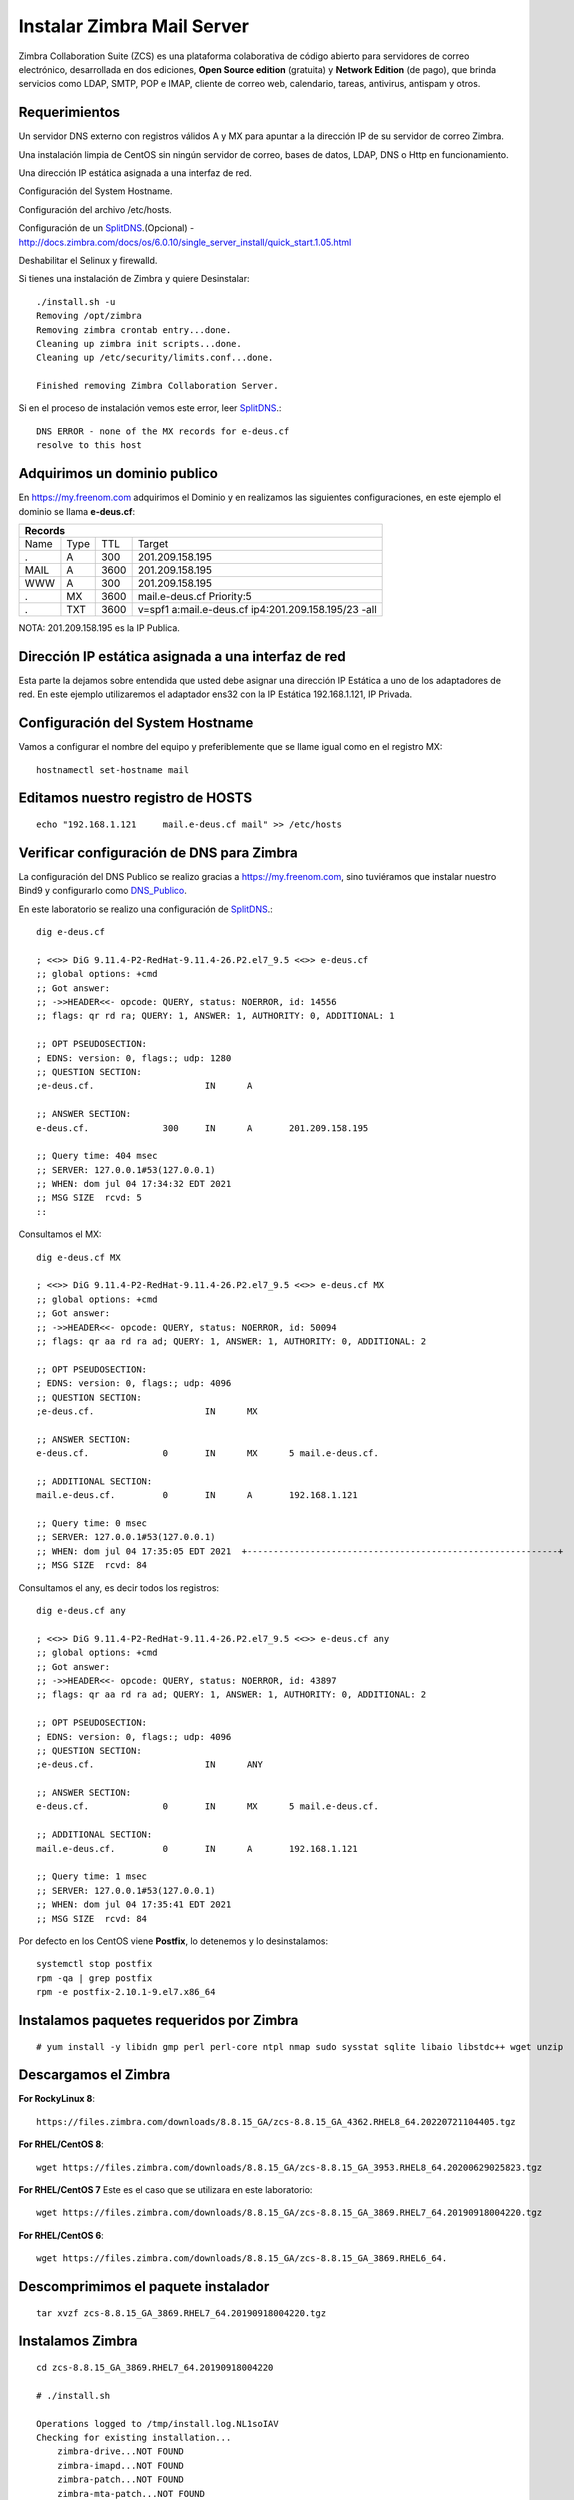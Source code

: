 Instalar Zimbra Mail Server
===========================

Zimbra Collaboration Suite (ZCS) es una plataforma colaborativa de código abierto para servidores de correo electrónico, desarrollada en dos ediciones, **Open Source edition** (gratuita) y **Network Edition** (de pago), que brinda servicios como LDAP, SMTP, POP e IMAP, cliente de correo web, calendario, tareas, antivirus, antispam y otros.

Requerimientos
++++++++++++++++

Un servidor DNS externo con registros válidos A y MX para apuntar a la dirección IP de su servidor de correo Zimbra.

Una instalación limpia de CentOS sin ningún servidor de correo, bases de datos, LDAP, DNS o Http en funcionamiento.

Una dirección IP estática asignada a una interfaz de red.

Configuración del System Hostname.

Configuración del archivo /etc/hosts.

Configuración de un `SplitDNS <https://github.com/cgomeznt/Zimbra/blob/main/guia/SplitDNS.rst>`_.(Opcional) - http://docs.zimbra.com/docs/os/6.0.10/single_server_install/quick_start.1.05.html

Deshabilitar el Selinux y firewalld.


Si tienes una instalación de Zimbra y quiere Desinstalar::

	./install.sh -u
	Removing /opt/zimbra
	Removing zimbra crontab entry...done.
	Cleaning up zimbra init scripts...done.
	Cleaning up /etc/security/limits.conf...done.

	Finished removing Zimbra Collaboration Server.



Si en el proceso de instalación vemos este error, leer `SplitDNS <https://github.com/cgomeznt/Zimbra/blob/main/guia/SplitDNS.rst>`_.::

	DNS ERROR - none of the MX records for e-deus.cf
	resolve to this host


Adquirimos un dominio publico
++++++++++++++++++++++++++++++

En https://my.freenom.com adquirimos el Dominio y en realizamos las siguientes configuraciones, en este ejemplo el dominio se llama **e-deus.cf**:

+-------+-------+-------+----------------------------------------------------+
|**Records**						      		     | 
+-------+-------+-------+----------------------------------------------------+
|Name   |Type	|TTL	|Target						     | 	
+-------+-------+-------+----------------------------------------------------+
|.	|A	|300	|201.209.158.195 	      	    		     |
+-------+-------+-------+----------------------------------------------------+
|MAIL	|A	|3600	|201.209.158.195		      		     |
+-------+-------+-------+----------------------------------------------------+
|WWW	|A	|300	|201.209.158.195		      		     |
+-------+-------+-------+----------------------------------------------------+
|.	|MX	|3600	|mail.e-deus.cf	Priority:5	       		     |
+-------+-------+-------+----------------------------------------------------+
|.	|TXT	|3600	|v=spf1 a:mail.e-deus.cf ip4:201.209.158.195/23 -all |
+-------+-------+-------+----------------------------------------------------+




NOTA: 201.209.158.195 es la IP Publica.

Dirección IP estática asignada a una interfaz de red
++++++++++++++++++++++++++++
Esta parte la dejamos sobre entendida que usted debe asignar una dirección IP Estática a uno de los adaptadores de red. En este ejemplo utilizaremos el adaptador ens32 con la IP Estática 192.168.1.121, IP Privada.

Configuración del System Hostname
+++++++++++++++++++++++++++
Vamos a configurar el nombre del equipo y preferiblemente que se llame igual como en el registro MX::

	hostnamectl set-hostname mail


Editamos nuestro registro de HOSTS
+++++++++++++++++++++++++++++++++
::

	echo "192.168.1.121	mail.e-deus.cf mail" >> /etc/hosts


Verificar configuración de DNS para Zimbra
++++++++++++++++++++++++++++++++

La configuración del DNS Publico se realizo gracias a https://my.freenom.com, sino tuviéramos que instalar nuestro Bind9 y configurarlo como `DNS_Publico <https://github.com/cgomeznt/DNS/blob/master/guia/dns-publico-CentOS7.rst>`_.

En este laboratorio se realizo una configuración de `SplitDNS <https://github.com/cgomeznt/Zimbra/blob/main/guia/SplitDNS.rst>`_.::


	dig e-deus.cf

	; <<>> DiG 9.11.4-P2-RedHat-9.11.4-26.P2.el7_9.5 <<>> e-deus.cf
	;; global options: +cmd
	;; Got answer:
	;; ->>HEADER<<- opcode: QUERY, status: NOERROR, id: 14556
	;; flags: qr rd ra; QUERY: 1, ANSWER: 1, AUTHORITY: 0, ADDITIONAL: 1

	;; OPT PSEUDOSECTION:
	; EDNS: version: 0, flags:; udp: 1280
	;; QUESTION SECTION:
	;e-deus.cf.			IN	A

	;; ANSWER SECTION:
	e-deus.cf.		300	IN	A	201.209.158.195

	;; Query time: 404 msec
	;; SERVER: 127.0.0.1#53(127.0.0.1)
	;; WHEN: dom jul 04 17:34:32 EDT 2021
	;; MSG SIZE  rcvd: 5
	::

Consultamos el MX::

	dig e-deus.cf MX

	; <<>> DiG 9.11.4-P2-RedHat-9.11.4-26.P2.el7_9.5 <<>> e-deus.cf MX
	;; global options: +cmd
	;; Got answer:
	;; ->>HEADER<<- opcode: QUERY, status: NOERROR, id: 50094
	;; flags: qr aa rd ra ad; QUERY: 1, ANSWER: 1, AUTHORITY: 0, ADDITIONAL: 2

	;; OPT PSEUDOSECTION:
	; EDNS: version: 0, flags:; udp: 4096
	;; QUESTION SECTION:
	;e-deus.cf.			IN	MX

	;; ANSWER SECTION:
	e-deus.cf.		0	IN	MX	5 mail.e-deus.cf.

	;; ADDITIONAL SECTION:
	mail.e-deus.cf.		0	IN	A	192.168.1.121

	;; Query time: 0 msec
	;; SERVER: 127.0.0.1#53(127.0.0.1)
	;; WHEN: dom jul 04 17:35:05 EDT 2021  +-----------------------------------------------------------+
	;; MSG SIZE  rcvd: 84

Consultamos el any, es decir todos los registros::

	dig e-deus.cf any

	; <<>> DiG 9.11.4-P2-RedHat-9.11.4-26.P2.el7_9.5 <<>> e-deus.cf any
	;; global options: +cmd
	;; Got answer:
	;; ->>HEADER<<- opcode: QUERY, status: NOERROR, id: 43897
	;; flags: qr aa rd ra ad; QUERY: 1, ANSWER: 1, AUTHORITY: 0, ADDITIONAL: 2

	;; OPT PSEUDOSECTION:
	; EDNS: version: 0, flags:; udp: 4096
	;; QUESTION SECTION:
	;e-deus.cf.			IN	ANY

	;; ANSWER SECTION:
	e-deus.cf.		0	IN	MX	5 mail.e-deus.cf.

	;; ADDITIONAL SECTION:
	mail.e-deus.cf.		0	IN	A	192.168.1.121

	;; Query time: 1 msec
	;; SERVER: 127.0.0.1#53(127.0.0.1)
	;; WHEN: dom jul 04 17:35:41 EDT 2021
	;; MSG SIZE  rcvd: 84

Por defecto en los CentOS viene **Postfix**, lo detenemos y lo desinstalamos::

	systemctl stop postfix
	rpm -qa | grep postfix
	rpm -e postfix-2.10.1-9.el7.x86_64

Instalamos paquetes requeridos por Zimbra
++++++++++++++++++
::

	# yum install -y libidn gmp perl perl-core ntpl nmap sudo sysstat sqlite libaio libstdc++ wget unzip


Descargamos el Zimbra
++++++++++++++++++

**For RockyLinux 8**::

	https://files.zimbra.com/downloads/8.8.15_GA/zcs-8.8.15_GA_4362.RHEL8_64.20220721104405.tgz
	
**For RHEL/CentOS 8**::

	 wget https://files.zimbra.com/downloads/8.8.15_GA/zcs-8.8.15_GA_3953.RHEL8_64.20200629025823.tgz

**For RHEL/CentOS 7** Este es el caso que se utilizara en este laboratorio::

	 wget https://files.zimbra.com/downloads/8.8.15_GA/zcs-8.8.15_GA_3869.RHEL7_64.20190918004220.tgz

**For RHEL/CentOS 6**::

	 wget https://files.zimbra.com/downloads/8.8.15_GA/zcs-8.8.15_GA_3869.RHEL6_64.

Descomprimimos el paquete instalador
+++++++++++++++++++++++++++++++++++
::

	tar xvzf zcs-8.8.15_GA_3869.RHEL7_64.20190918004220.tgz 

Instalamos Zimbra
+++++++++++++
::

	cd zcs-8.8.15_GA_3869.RHEL7_64.20190918004220

	# ./install.sh 

	Operations logged to /tmp/install.log.NL1soIAV
	Checking for existing installation...
	    zimbra-drive...NOT FOUND
	    zimbra-imapd...NOT FOUND
	    zimbra-patch...NOT FOUND
	    zimbra-mta-patch...NOT FOUND
	    zimbra-proxy-patch...NOT FOUND
	    zimbra-license-tools...NOT FOUND
	    zimbra-license-extension...NOT FOUND
	    zimbra-network-store...NOT FOUND
	    zimbra-network-modules-ng...NOT FOUND
	    zimbra-chat...NOT FOUND
	    zimbra-talk...NOT FOUND
	    zimbra-ldap...NOT FOUND
	    zimbra-logger...NOT FOUND
	    zimbra-mta...NOT FOUND
	    zimbra-dnscache...NOT FOUND
	    zimbra-snmp...NOT FOUND
	    zimbra-store...NOT FOUND
	    zimbra-apache...NOT FOUND
	    zimbra-spell...NOT FOUND
	    zimbra-convertd...NOT FOUND
	    zimbra-memcached...NOT FOUND
	    zimbra-proxy...NOT FOUND
	    zimbra-archiving...NOT FOUND
	    zimbra-core...NOT FOUND


	----------------------------------------------------------------------
	PLEASE READ THIS AGREEMENT CAREFULLY BEFORE USING THE SOFTWARE.
	SYNACOR, INC. ("SYNACOR") WILL ONLY LICENSE THIS SOFTWARE TO YOU IF YOU
	FIRST ACCEPT THE TERMS OF THIS AGREEMENT. BY DOWNLOADING OR INSTALLING
	THE SOFTWARE, OR USING THE PRODUCT, YOU ARE CONSENTING TO BE BOUND BY
	THIS AGREEMENT. IF YOU DO NOT AGREE TO ALL OF THE TERMS OF THIS
	AGREEMENT, THEN DO NOT DOWNLOAD, INSTALL OR USE THE PRODUCT.

	License Terms for this Zimbra Collaboration Suite Software:
	https://www.zimbra.com/license/zimbra-public-eula-2-6.html
	----------------------------------------------------------------------



	Do you agree with the terms of the software license agreement? [N] y





	Use Zimbra's package repository [Y] 

	Importing Zimbra GPG key

	Configuring package repository

	Checking for installable packages

	Found zimbra-core (local)
	Found zimbra-ldap (local)
	Found zimbra-logger (local)
	Found zimbra-mta (local)
	Found zimbra-dnscache (local)
	Found zimbra-snmp (local)
	Found zimbra-store (local)
	Found zimbra-apache (local)
	Found zimbra-spell (local)
	Found zimbra-memcached (repo)
	Found zimbra-proxy (local)
	Found zimbra-drive (repo)
	Found zimbra-imapd (local)
	Found zimbra-patch (repo)
	Found zimbra-mta-patch (repo)
	Found zimbra-proxy-patch (repo)


	Select the packages to install

	Install zimbra-ldap [Y] 

	Install zimbra-logger [Y] 

	Install zimbra-mta [Y] 

	Install zimbra-dnscache [Y] n

	Install zimbra-snmp [Y] 

	Install zimbra-store [Y] 

	Install zimbra-apache [Y] 

	Install zimbra-spell [Y] 

	Install zimbra-memcached [Y] 

	Install zimbra-proxy [Y] 

	Install zimbra-drive [Y] 

	Install zimbra-imapd (BETA - for evaluation only) [N] 

	Install zimbra-chat [Y] 
	Checking required space for zimbra-core
	Checking space for zimbra-store
	Checking required packages for zimbra-store
	zimbra-store package check complete.

	Installing:
	    zimbra-core
	    zimbra-ldap
	    zimbra-logger
	    zimbra-mta
	    zimbra-snmp
	    zimbra-store
	    zimbra-apache
	    zimbra-spell
	    zimbra-memcached
	    zimbra-proxy
	    zimbra-drive
	    zimbra-patch
	    zimbra-mta-patch
	    zimbra-proxy-patch
	    zimbra-chat

	The system will be modified.  Continue? [N] y

	Beginning Installation - see /tmp/install.log.NL1soIAV for details...

		                  zimbra-core-components will be downloaded and installed.
		                    zimbra-timezone-data will be installed.
		                  zimbra-common-core-jar will be installed.
		                 zimbra-common-mbox-conf will be installed.
		           zimbra-common-mbox-conf-attrs will be installed.
		            zimbra-common-mbox-conf-msgs will be installed.
		          zimbra-common-mbox-conf-rights will be installed.
		                   zimbra-common-mbox-db will be installed.
		                 zimbra-common-mbox-docs will be installed.
		           zimbra-common-mbox-native-lib will be installed.
		                 zimbra-common-core-libs will be installed.
		                             zimbra-core will be installed.
		                  zimbra-ldap-components will be downloaded and installed.
		                             zimbra-ldap will be installed.
		                           zimbra-logger will be installed.
		                   zimbra-mta-components will be downloaded and installed.
		                              zimbra-mta will be installed.
		                  zimbra-snmp-components will be downloaded and installed.
		                             zimbra-snmp will be installed.
		                 zimbra-store-components will be downloaded and installed.
		               zimbra-jetty-distribution will be downloaded and installed.
		                        zimbra-mbox-conf will be installed.
		                         zimbra-mbox-war will be installed.
		                     zimbra-mbox-service will be installed.
		               zimbra-mbox-webclient-war will be installed.
		           zimbra-mbox-admin-console-war will be installed.
		                  zimbra-mbox-store-libs will be installed.
		                            zimbra-store will be installed.
		                zimbra-apache-components will be downloaded and installed.
		                           zimbra-apache will be installed.
		                 zimbra-spell-components will be downloaded and installed.
		                            zimbra-spell will be installed.
		                        zimbra-memcached will be downloaded and installed.
		                 zimbra-proxy-components will be downloaded and installed.
		                            zimbra-proxy will be installed.
		                            zimbra-drive will be downloaded and installed (later).
		                            zimbra-patch will be downloaded and installed (later).
		                        zimbra-mta-patch will be downloaded and installed (later).
		                      zimbra-proxy-patch will be downloaded and installed (later).
		                             zimbra-chat will be downloaded and installed (later).

	Downloading packages (10):
	   zimbra-core-components
	   zimbra-ldap-components
	   zimbra-mta-components
	   zimbra-snmp-components
	   zimbra-store-components
	   zimbra-jetty-distribution
	   zimbra-apache-components
	   zimbra-spell-components
	   zimbra-memcached
	   zimbra-proxy-components
	      ...done

	Removing /opt/zimbra
	Removing zimbra crontab entry...done.
	Cleaning up zimbra init scripts...done.
	Cleaning up /etc/security/limits.conf...done.

	Finished removing Zimbra Collaboration Server.


	Installing repo packages (10):
	   zimbra-core-components
	   zimbra-ldap-components
	   zimbra-mta-components
	   zimbra-snmp-components
	   zimbra-store-components
	   zimbra-jetty-distribution
	   zimbra-apache-components
	   zimbra-spell-components
	   zimbra-memcached
	   zimbra-proxy-components
	      ...done

	Installing local packages (25):
	   zimbra-timezone-data
	   zimbra-common-core-jar
	   zimbra-common-mbox-conf
	   zimbra-common-mbox-conf-attrs
	   zimbra-common-mbox-conf-msgs
	   zimbra-common-mbox-conf-rights
	   zimbra-common-mbox-db
	   zimbra-common-mbox-docs
	   zimbra-common-mbox-native-lib
	   zimbra-common-core-libs
	   zimbra-core
	   zimbra-ldap
	   zimbra-logger
	   zimbra-mta
	   zimbra-snmp
	   zimbra-mbox-conf
	   zimbra-mbox-war
	   zimbra-mbox-service
	   zimbra-mbox-webclient-war
	   zimbra-mbox-admin-console-war
	   zimbra-mbox-store-libs
	   zimbra-store
	   zimbra-apache
	   zimbra-spell
	   zimbra-proxy
	      ...done

	Installing extra packages (5):
	   zimbra-drive
	   zimbra-patch
	   zimbra-mta-patch
	   zimbra-proxy-patch
	   zimbra-chat
	      ...done

	Running Post Installation Configuration:
	Operations logged to /tmp/zmsetup.20210705-054141.log
	Installing LDAP configuration database...done.
	Setting defaults...

	DNS ERROR resolving MX for mail.e-deus.cf
	It is suggested that the domain name have an MX record configured in DNS
	Change domain name? [Yes] 
	Create domain: [mail.e-deus.cf] e-deus.cf
		MX: mail.e-deus.cf (192.168.1.121)

		Interface: 127.0.0.1
		Interface: ::1
		Interface: 192.168.1.121
	done.
	Checking for port conflicts

	Main menu
	   1) Common Configuration:                                                  
	   2) zimbra-ldap:                             Enabled                       
	   3) zimbra-logger:                           Enabled                       
	   4) zimbra-mta:                              Enabled                       
	   5) zimbra-snmp:                             Enabled                       
	   6) zimbra-store:                            Enabled                       
		+Create Admin User:                    yes                           
		+Admin user to create:                 admin@e-deus.cf               
	******* +Admin Password                        UNSET                         
		+Anti-virus quarantine user:           virus-quarantine.j_ccei19_k@e-deus.cf
		+Enable automated spam training:       yes                           
		+Spam training user:                   spam.sqf61svu@e-deus.cf       
		+Non-spam(Ham) training user:          ham.mmgck4ykr_@e-deus.cf      
		+SMTP host:                            mail.e-deus.cf                
		+Web server HTTP port:                 8080                          
		+Web server HTTPS port:                8443                          
		+Web server mode:                      https                         
		+IMAP server port:                     7143                          
		+IMAP server SSL port:                 7993                          
		+POP server port:                      7110                          
		+POP server SSL port:                  7995                          
		+Use spell check server:               yes                           
		+Spell server URL:                     http://mail.e-deus.cf:7780/aspell.php
		+Enable version update checks:         TRUE                          
		+Enable version update notifications:  TRUE                          
		+Version update notification email:    admin@e-deus.cf               
		+Version update source email:          admin@e-deus.cf               
		+Install mailstore (service webapp):   yes                           
		+Install UI (zimbra,zimbraAdmin webapps): yes                           

	   7) zimbra-spell:                            Enabled                       
	   8) zimbra-proxy:                            Enabled                       
	   9) Default Class of Service Configuration:                                
	   s) Save config to file                                                    
	   x) Expand menu                                                            
	   q) Quit                                    

	Address unconfigured (**) items  (? - help) 6


	Store configuration

	   1) Status:                                  Enabled                       
	   2) Create Admin User:                       yes                           
	   3) Admin user to create:                    admin@e-deus.cf               
	** 4) Admin Password                           UNSET                         
	   5) Anti-virus quarantine user:              virus-quarantine.j_ccei19_k@e-deus.cf
	   6) Enable automated spam training:          yes                           
	   7) Spam training user:                      spam.sqf61svu@e-deus.cf       
	   8) Non-spam(Ham) training user:             ham.mmgck4ykr_@e-deus.cf      
	   9) SMTP host:                               mail.e-deus.cf                
	  10) Web server HTTP port:                    8080                          
	  11) Web server HTTPS port:                   8443                          
	  12) Web server mode:                         https                         
	  13) IMAP server port:                        7143                          
	  14) IMAP server SSL port:                    7993                          
	  15) POP server port:                         7110                          
	  16) POP server SSL port:                     7995                          
	  17) Use spell check server:                  yes                           
	  18) Spell server URL:                        http://mail.e-deus.cf:7780/aspell.php
	  19) Enable version update checks:            TRUE                          
	  20) Enable version update notifications:     TRUE                          
	  21) Version update notification email:       admin@e-deus.cf               
	  22) Version update source email:             admin@e-deus.cf               
	  23) Install mailstore (service webapp):      yes                           
	  24) Install UI (zimbra,zimbraAdmin webapps): yes                           

	Select, or 'r' for previous menu [r] 4

	Password for admin@e-deus.cf (min 6 characters): [EhEeEk1T] r00tme

	Store configuration

	   1) Status:                                  Enabled                       
	   2) Create Admin User:                       yes                           
	   3) Admin user to create:                    admin@e-deus.cf               
	   4) Admin Password                           set                           
	   5) Anti-virus quarantine user:              virus-quarantine.j_ccei19_k@e-deus.cf
	   6) Enable automated spam training:          yes                           
	   7) Spam training user:                      spam.sqf61svu@e-deus.cf       
	   8) Non-spam(Ham) training user:             ham.mmgck4ykr_@e-deus.cf      
	   9) SMTP host:                               mail.e-deus.cf                
	  10) Web server HTTP port:                    8080                          
	  11) Web server HTTPS port:                   8443                          
	  12) Web server mode:                         https                         
	  13) IMAP server port:                        7143                          
	  14) IMAP server SSL port:                    7993                          
	  15) POP server port:                         7110                          
	  16) POP server SSL port:                     7995                          
	  17) Use spell check server:                  yes                           
	  18) Spell server URL:                        http://mail.e-deus.cf:7780/aspell.php
	  19) Enable version update checks:            TRUE                          
	  20) Enable version update notifications:     TRUE                          
	  21) Version update notification email:       admin@e-deus.cf               
	  22) Version update source email:             admin@e-deus.cf               
	  23) Install mailstore (service webapp):      yes                           
	  24) Install UI (zimbra,zimbraAdmin webapps): yes                           

	Select, or 'r' for previous menu [r] r

	Main menu

	   1) Common Configuration:                                                  
	   2) zimbra-ldap:                             Enabled                       
	   3) zimbra-logger:                           Enabled                       
	   4) zimbra-mta:                              Enabled                       
	   5) zimbra-snmp:                             Enabled                       
	   6) zimbra-store:                            Enabled                       
	   7) zimbra-spell:                            Enabled                       
	   8) zimbra-proxy:                            Enabled                       
	   9) Default Class of Service Configuration:                                
	   s) Save config to file                                                    
	   x) Expand menu                                                            
	   q) Quit                                    

	*** CONFIGURATION COMPLETE - press 'a' to apply
	Select from menu, or press 'a' to apply config (? - help) a
	Save configuration data to a file? [Yes] 
	Save config in file: [/opt/zimbra/config.19209] 
	Saving config in /opt/zimbra/config.19209...done.
	The system will be modified - continue? [No] y
	Operations logged to /tmp/zmsetup.20210705-054141.log
	Setting local config values...done.
	Initializing core config...Setting up CA...done.
	Deploying CA to /opt/zimbra/conf/ca ...done.
	Creating SSL zimbra-store certificate...done.
	Creating new zimbra-ldap SSL certificate...done.
	Creating new zimbra-mta SSL certificate...done.
	Creating new zimbra-proxy SSL certificate...done.
	Installing mailboxd SSL certificates...done.
	Installing MTA SSL certificates...done.
	Installing LDAP SSL certificate...done.
	Installing Proxy SSL certificate...done.
	Initializing ldap...done.
	Setting replication password...done.
	Setting Postfix password...done.
	Setting amavis password...done.
	Setting nginx password...done.
	Setting BES searcher password...done.
	Creating server entry for mail.e-deus.cf...done.
	Setting Zimbra IP Mode...done.
	Saving CA in ldap...done.
	Saving SSL Certificate in ldap...done.
	Setting spell check URL...done.
	Setting service ports on mail.e-deus.cf...done.
	Setting zimbraFeatureTasksEnabled=TRUE...done.
	Setting zimbraFeatureBriefcasesEnabled=TRUE...done.
	Checking current setting of zimbraReverseProxyAvailableLookupTargets
	Querying LDAP for other mailstores
	Searching LDAP for reverseProxyLookupTargets...done.
	Adding mail.e-deus.cf to zimbraReverseProxyAvailableLookupTargets
	Updating zimbraLDAPSchemaVersion to version '1557224584'
	Setting TimeZone Preference...done.
	Disabling strict server name enforcement on mail.e-deus.cf...done.
	Initializing mta config...done.
	Setting services on mail.e-deus.cf...done.
	Adding mail.e-deus.cf to zimbraMailHostPool in default COS...done.
	Creating domain e-deus.cf...done.
	Setting default domain name...done.
	Creating domain e-deus.cf...already exists.
	Creating admin account admin@e-deus.cf...done.
	Creating root alias...done.
	Creating postmaster alias...done.
	Creating user spam.sqf61svu@e-deus.cf...done.
	Creating user ham.mmgck4ykr_@e-deus.cf...done.
	Creating user virus-quarantine.j_ccei19_k@e-deus.cf...done.
	Setting spam training and Anti-virus quarantine accounts...done.
	Initializing store sql database...done.
	Setting zimbraSmtpHostname for mail.e-deus.cf...done.
	Configuring SNMP...done.
	Setting up syslog.conf...done.
	Starting servers...done.
	Installing common zimlets...
		com_zimbra_adminversioncheck...done.
		com_zimbra_attachcontacts...done.
		com_zimbra_attachmail...done.
		com_zimbra_bulkprovision...done.
		com_zimbra_cert_manager...done.
		com_zimbra_clientuploader...done.
		com_zimbra_date...done.
		com_zimbra_email...done.
		com_zimbra_mailarchive...done.
		com_zimbra_phone...done.
		com_zimbra_proxy_config...done.
		com_zimbra_srchhighlighter...done.
		com_zimbra_tooltip...done.
		com_zimbra_url...done.
		com_zimbra_viewmail...done.
		com_zimbra_webex...done.
		com_zimbra_ymemoticons...done.
		com_zextras_drive_open...done.
		com_zextras_chat_open...done.
	Finished installing common zimlets.
	Restarting mailboxd...done.
	Creating galsync account for default domain...done.

	You have the option of notifying Zimbra of your installation.
	This helps us to track the uptake of the Zimbra Collaboration Server.
	The only information that will be transmitted is:
		The VERSION of zcs installed (8.8.15_GA_3869_RHEL7_64)
		The ADMIN EMAIL ADDRESS created (admin@e-deus.cf)

	Notify Zimbra of your installation? [Yes] n
	Notification skipped
	Checking if the NG started running...done. 
	Setting up zimbra crontab...done.


	Moving /tmp/zmsetup.20210705-054141.log to /opt/zimbra/log


	Configuration complete - press return to exit 


	[root@mail zcs-8.8.15_GA_3869.RHEL7_64.20190918004220]# 


Verificamos los puertos abiertos
+++++++++++++++++++++++++++++++
::

	# netstat -nat | grep -i listen
	tcp        0      0 0.0.0.0:7071            0.0.0.0:*               LISTEN     
	tcp        0      0 0.0.0.0:7072            0.0.0.0:*               LISTEN     
	tcp        0      0 127.0.0.1:23232         0.0.0.0:*               LISTEN     
	tcp        0      0 0.0.0.0:7073            0.0.0.0:*               LISTEN     
	tcp        0      0 127.0.0.1:23233         0.0.0.0:*               LISTEN     
	tcp        0      0 0.0.0.0:993             0.0.0.0:*               LISTEN     
	tcp        0      0 0.0.0.0:995             0.0.0.0:*               LISTEN     
	tcp        0      0 127.0.0.1:7171          0.0.0.0:*               LISTEN     
	tcp        0      0 0.0.0.0:7780            0.0.0.0:*               LISTEN     
	tcp        0      0 172.17.0.3:389          0.0.0.0:*               LISTEN     
	tcp        0      0 0.0.0.0:5222            0.0.0.0:*               LISTEN     
	tcp        0      0 0.0.0.0:7110            0.0.0.0:*               LISTEN     
	tcp        0      0 0.0.0.0:7143            0.0.0.0:*               LISTEN     
	tcp        0      0 127.0.0.1:10024         0.0.0.0:*               LISTEN     
	tcp        0      0 127.0.0.1:10025         0.0.0.0:*               LISTEN     
	tcp        0      0 127.0.0.1:10026         0.0.0.0:*               LISTEN     
	tcp        0      0 127.0.0.1:7306          0.0.0.0:*               LISTEN     
	tcp        0      0 127.0.0.1:10027         0.0.0.0:*               LISTEN     
	tcp        0      0 0.0.0.0:587             0.0.0.0:*               LISTEN     
	tcp        0      0 0.0.0.0:11211           0.0.0.0:*               LISTEN     
	tcp        0      0 127.0.0.1:10028         0.0.0.0:*               LISTEN     
	tcp        0      0 127.0.0.1:10029         0.0.0.0:*               LISTEN     
	tcp        0      0 127.0.0.1:10030         0.0.0.0:*               LISTEN     
	tcp        0      0 127.0.0.1:3310          0.0.0.0:*               LISTEN     
	tcp        0      0 0.0.0.0:110             0.0.0.0:*               LISTEN     
	tcp        0      0 0.0.0.0:143             0.0.0.0:*               LISTEN     
	tcp        0      0 127.0.0.1:8080          0.0.0.0:*               LISTEN     
	tcp        0      0 127.0.0.1:10032         0.0.0.0:*               LISTEN     
	tcp        0      0 0.0.0.0:7025            0.0.0.0:*               LISTEN     
	tcp        0      0 0.0.0.0:465             0.0.0.0:*               LISTEN     
	tcp        0      0 127.0.0.1:8465          0.0.0.0:*               LISTEN     
	tcp        0      0 0.0.0.0:5269            0.0.0.0:*               LISTEN     
	tcp        0      0 0.0.0.0:7993            0.0.0.0:*               LISTEN     
	tcp        0      0 0.0.0.0:25              0.0.0.0:*               LISTEN     
	tcp        0      0 0.0.0.0:7995            0.0.0.0:*               LISTEN     
	tcp        0      0 0.0.0.0:8443            0.0.0.0:*               LISTEN     
	tcp        0      0 0.0.0.0:443             0.0.0.0:*               LISTEN     
	tcp6       0      0 :::11211                :::*                    LISTEN  


No olvidemos para que pueda ser aceptado por los dominios externos el envío de email, debemos cumplir con las convenciones de correo, como tener un DNS el registro MX y su tipo A, el PTR, tener un SPF, tener una IP estática, no estar en listas negras, etc...etc.

